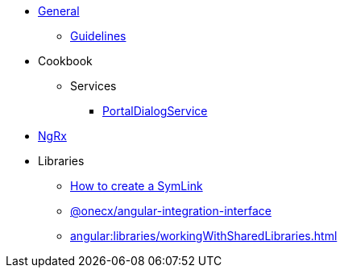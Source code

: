 
* xref:angular:general/index.adoc[General]
** xref:angular:general/guidelines.adoc[Guidelines]
* Cookbook
** Services
*** xref:angular:cookbook/service/portal-dialog-service/index.adoc[PortalDialogService]
* xref:angular:ngrx/ngrx.adoc[NgRx]
* Libraries
** xref:angular:libraries/symlink.adoc[How to create a SymLink]
** xref:angular:libraries/angular-integration-interface.adoc[@onecx/angular-integration-interface]
** xref:angular:libraries/workingWithSharedLibraries.adoc[]

